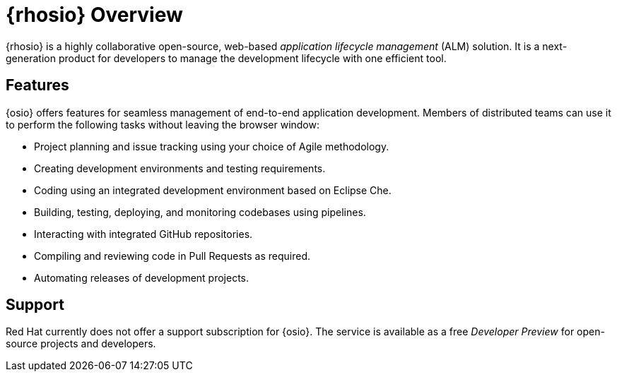 [#red_hat_openshift_io_overview]
= {rhosio} Overview

{rhosio} is a highly collaborative open-source, web-based _application lifecycle management_ (ALM) solution. It is a next-generation product for developers to manage the development lifecycle with one efficient tool.

== Features

{osio} offers features for seamless management of end-to-end application development. Members of distributed teams can use it to perform the following tasks without leaving the browser window:

* Project planning and issue tracking using your choice of Agile methodology.
* Creating development environments and testing requirements.
* Coding using an integrated development environment based on Eclipse Che.
* Building, testing, deploying, and monitoring codebases using pipelines.
* Interacting with integrated GitHub repositories.
* Compiling and reviewing code in Pull Requests as required.
* Automating releases of development projects.

== Support

Red Hat currently does not offer a support subscription for {osio}. The service is available as a free _Developer Preview_ for open-source projects and developers.

